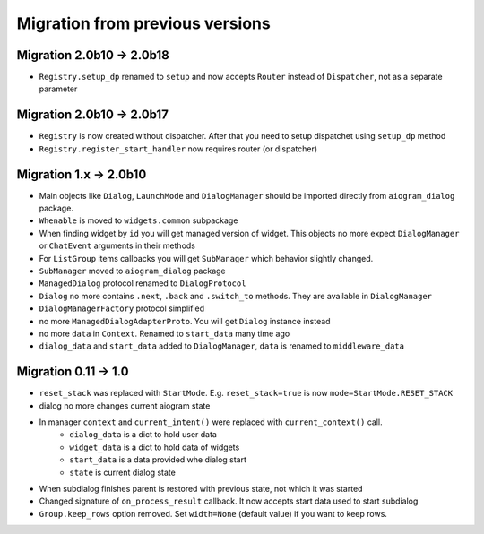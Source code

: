 ***********************************
Migration from previous versions
***********************************

Migration 2.0b10 -> 2.0b18
===============================

* ``Registry.setup_dp`` renamed to ``setup`` and now accepts ``Router`` instead of ``Dispatcher``, not as a separate parameter

Migration 2.0b10 -> 2.0b17
===============================

* ``Registry`` is now created without dispatcher. After that you need to setup dispatchet using ``setup_dp`` method
* ``Registry.register_start_handler`` now requires router (or dispatcher)

Migration 1.x -> 2.0b10
==========================

* Main objects like ``Dialog``, ``LaunchMode`` and ``DialogManager`` should be imported directly from ``aiogram_dialog`` package.
* ``Whenable`` is moved to ``widgets.common`` subpackage
* When finding widget by ``id`` you will get managed version of widget. This objects no more expect ``DialogManager`` or ``ChatEvent`` arguments in their methods
* For ``ListGroup`` items callbacks you will get ``SubManager`` which behavior slightly changed.
* ``SubManager`` moved to ``aiogram_dialog`` package
* ``ManagedDialog`` protocol renamed to ``DialogProtocol``
* ``Dialog`` no more contains ``.next``, ``.back`` and ``.switch_to`` methods. They are available in ``DialogManager``
* ``DialogManagerFactory`` protocol simplified
* no more ``ManagedDialogAdapterProto``. You will get ``Dialog`` instance instead
* no more ``data`` in ``Context``. Renamed to ``start_data`` many time ago
* ``dialog_data`` and ``start_data`` added to ``DialogManager``, ``data`` is renamed to ``middleware_data``

Migration 0.11 -> 1.0
========================

* ``reset_stack`` was replaced with ``StartMode``. E.g. ``reset_stack=true`` is now ``mode=StartMode.RESET_STACK``
* dialog no more changes current aiogram state
* In manager ``context`` and ``current_intent()`` were replaced with ``current_context()`` call.
    * ``dialog_data`` is a dict to hold user data
    * ``widget_data`` is a dict to hold data of widgets
    * ``start_data`` is a data provided whe dialog start
    * ``state`` is current dialog state
* When subdialog finishes parent is restored with previous state, not which it was started
* Changed signature of ``on_process_result`` callback. It now accepts start data used to start subdialog
* ``Group.keep_rows`` option removed. Set ``width=None`` (default value) if you want to keep rows.
